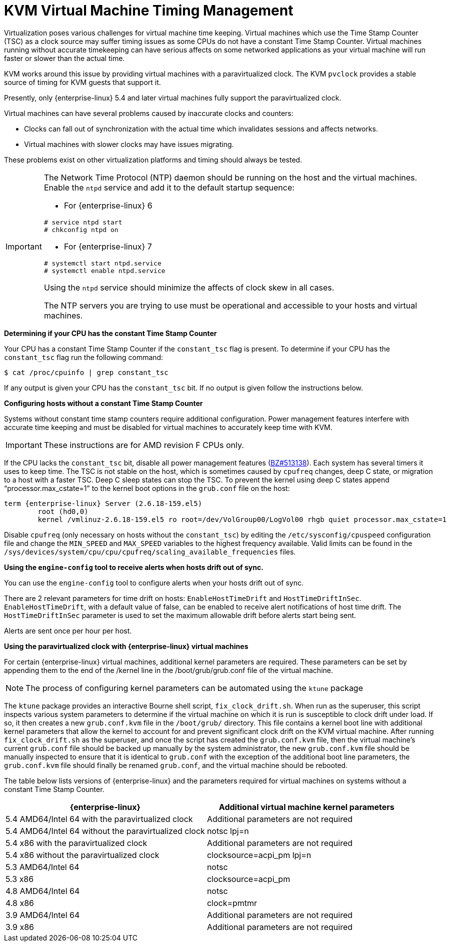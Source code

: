 :_content-type: REFERENCE
[id="KVM_virtual_machine_timing_management"]
= KVM Virtual Machine Timing Management

Virtualization poses various challenges for virtual machine time keeping. Virtual machines which use the Time Stamp Counter (TSC) as a clock source may suffer timing issues as some CPUs do not have a constant Time Stamp Counter. Virtual machines running without accurate timekeeping can have serious affects on some networked applications as your virtual machine will run faster or slower than the actual time.

KVM works around this issue by providing virtual machines with a paravirtualized clock. The KVM `pvclock` provides a stable source of timing for KVM guests that support it.

Presently, only {enterprise-linux} 5.4 and later virtual machines fully support the paravirtualized clock.

Virtual machines can have several problems caused by inaccurate clocks and counters:


* Clocks can fall out of synchronization with the actual time which invalidates sessions and affects networks.

* Virtual machines with slower clocks may have issues migrating.

These problems exist on other virtualization platforms and timing should always be tested.

[IMPORTANT]
====
The Network Time Protocol (NTP) daemon should be running on the host and the virtual machines. Enable the `ntpd` service and add it to the default startup sequence:

* For {enterprise-linux} 6						
[source,terminal,subs="normal"]
----
# service ntpd start
# chkconfig ntpd on
----


* For {enterprise-linux} 7						
[source,terminal,subs="normal"]
----
# systemctl start ntpd.service
# systemctl enable ntpd.service
----


Using the `ntpd` service should minimize the affects of clock skew in all cases.

The NTP servers you are trying to use must be operational and accessible to your hosts and virtual machines.
====

[id="form-Virtualization-KVM_guest_timing_management-Determining_if_your_CPU_has_the_constant_Time_Stamp_Counter"]
*Determining if your CPU has the constant Time Stamp Counter*

Your CPU has a constant Time Stamp Counter if the `constant_tsc` flag is present. To determine if your CPU has the `constant_tsc` flag run the following command:
	
[source,terminal,subs="normal"]
----
$ cat /proc/cpuinfo | grep constant_tsc

----
If any output is given your CPU has the `constant_tsc` bit. If no output is given follow the instructions below.

[id="form-Virtualization-KVM_guest_timing_management-Configuring_hosts_without_a_constant_Time_Stamp_Counter"]
*Configuring hosts without a constant Time Stamp Counter*

Systems without constant time stamp counters require additional configuration. Power management features interfere with accurate time keeping and must be disabled for virtual machines to accurately keep time with KVM.

[IMPORTANT]
====
These instructions are for AMD revision F CPUs only.
====
If the CPU lacks the `constant_tsc` bit, disable all power management features (link:https://bugzilla.redhat.com/show_bug.cgi?id=513138[BZ#513138]). Each system has several timers it uses to keep time. The TSC is not stable on the host, which is sometimes caused by `cpufreq` changes, deep C state, or migration to a host with a faster TSC. Deep C sleep states can stop the TSC. To prevent the kernel using deep C states append "`processor.max_cstate=1`" to the kernel boot options in the `grub.conf` file on the host:
	
[source,terminal,subs="normal"]
----
term {enterprise-linux} Server (2.6.18-159.el5)
        root (hd0,0)
	kernel /vmlinuz-2.6.18-159.el5 ro root=/dev/VolGroup00/LogVol00 rhgb quiet `processor.max_cstate=1`

----
Disable `cpufreq` (only necessary on hosts without the `constant_tsc`) by editing the `/etc/sysconfig/cpuspeed` configuration file and change the `MIN_SPEED` and `MAX_SPEED` variables to the highest frequency available. Valid limits can be found in the `/sys/devices/system/cpu/cpu/cpufreq/scaling_available_frequencies` files.

*Using the `engine-config` tool to receive alerts when hosts drift out of sync.*

You can use the `engine-config` tool to configure alerts when your hosts drift out of sync.

There are 2 relevant parameters for time drift on hosts: `EnableHostTimeDrift` and `HostTimeDriftInSec`. `EnableHostTimeDrift`, with a default value of false, can be enabled to receive alert notifications of host time drift. The `HostTimeDriftInSec` parameter is used to set the maximum allowable drift before alerts start being sent.

Alerts are sent once per hour per host.

[id="form-Virtualization-KVM_guest_timing_management-Using_the_para_virtualized_clock_with_Red_Hat_Enterprise_Linux_guests"]
*Using the paravirtualized clock with {enterprise-linux} virtual machines*

For certain {enterprise-linux} virtual machines, additional kernel parameters are required. These parameters can be set by appending them to the end of the /kernel line in the /boot/grub/grub.conf file of the virtual machine.

[NOTE]
====
The process of configuring kernel parameters can be automated using the `ktune` package
====
The `ktune` package provides an interactive Bourne shell script, `fix_clock_drift.sh`. When run as the superuser, this script inspects various system parameters to determine if the virtual machine on which it is run is susceptible to clock drift under load. If so, it then creates a new `grub.conf.kvm` file in the `/boot/grub/` directory. This file contains a kernel boot line with additional kernel parameters that allow the kernel to account for and prevent significant clock drift on the KVM virtual machine. After running `fix_clock_drift.sh` as the superuser, and once the script has created the `grub.conf.kvm` file, then the virtual machine's current `grub.conf` file should be backed up manually by the system administrator, the new `grub.conf.kvm` file should be manually inspected to ensure that it is identical to `grub.conf` with the exception of the additional boot line parameters, the `grub.conf.kvm` file should finally be renamed `grub.conf`, and the virtual machine should be rebooted.

The table below lists versions of {enterprise-linux} and the parameters required for virtual machines on systems without a constant Time Stamp Counter.

[options="header"]
|===
|{enterprise-linux} |Additional virtual machine kernel parameters
|5.4 AMD64/Intel 64 with the paravirtualized clock |Additional parameters are not required
|5.4 AMD64/Intel 64 without the paravirtualized clock |notsc lpj=n
|5.4 x86 with the paravirtualized clock |Additional parameters are not required
|5.4 x86 without the paravirtualized clock |clocksource=acpi_pm lpj=n
|5.3 AMD64/Intel 64 |notsc
|5.3 x86 |clocksource=acpi_pm
|4.8 AMD64/Intel 64 |notsc
|4.8 x86 |clock=pmtmr
|3.9 AMD64/Intel 64 |Additional parameters are not required
|3.9 x86 |Additional parameters are not required
|===